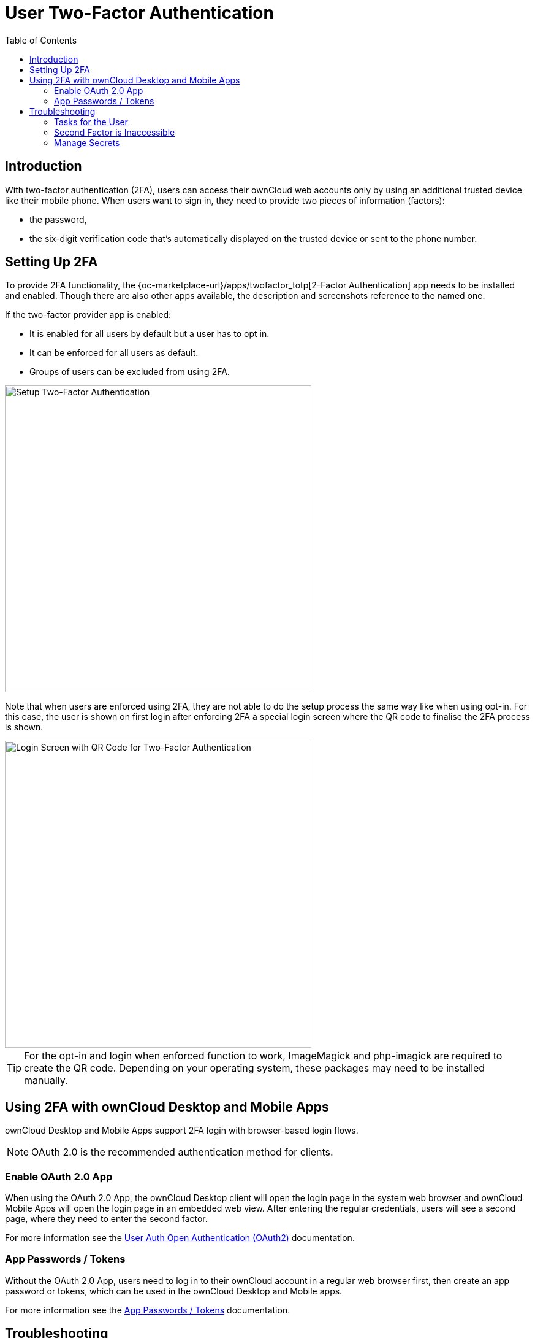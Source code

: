 = User Two-Factor Authentication
:toc: right
:description: With two-factor authentication (2FA), users can access their ownCloud web accounts only by using an additional trusted device like their mobile phone.

== Introduction

{description} When users want to sign in, they need to provide two pieces of information (factors):

* the password,
* the six-digit verification code that's automatically displayed on the trusted device or sent to the phone number.

== Setting Up 2FA

To provide 2FA functionality, the {oc-marketplace-url}/apps/twofactor_totp[2-Factor Authentication] app needs to be installed and enabled. Though there are also other apps available, the description and screenshots reference to the named one.

If the two-factor provider app is enabled:

* It is enabled for all users by default but a user has to opt in.
* It can be enforced for all users as default.
* Groups of users can be excluded from using 2FA.

image::apps/2fa/2fa-exclude-groups.png[Setup Two-Factor Authentication, width=500]

Note that when users are enforced using 2FA, they are not able to do the setup process the same way like when using opt-in. For this case, the user is shown on first login after enforcing 2FA a special login screen where the QR code to finalise the 2FA process is shown.

image::apps/2fa/2fa-init-qr.png[Login Screen with QR Code for Two-Factor Authentication, width=500]

TIP: For the opt-in and login when enforced function to work, ImageMagick and php-imagick are required to create the QR code. Depending on your operating system, these packages may need to be installed manually.

== Using 2FA with ownCloud Desktop and Mobile Apps

ownCloud Desktop and Mobile Apps support 2FA login with browser-based login flows.

NOTE: OAuth 2.0 is the recommended authentication method for clients. 

=== Enable OAuth 2.0 App

When using the OAuth 2.0 App, the ownCloud Desktop client will open the login page in the system web browser and ownCloud Mobile Apps will open the login page in an embedded web view. After entering the regular credentials, users will see a second page, where they need to enter the second factor.

For more information see the xref:configuration/user/user_oauth2.adoc[User Auth Open Authentication (OAuth2)] documentation.

=== App Passwords / Tokens

Without the OAuth 2.0 App, users need to log in to their ownCloud account in a regular web browser first, then create an app password or tokens, which can be used in the ownCloud Desktop and Mobile apps.

For more information see the xref:{latest-webui-version}@webui:classic_ui:personal_settings/security.adoc#app-passwords-tokens[App Passwords / Tokens] documentation.

== Troubleshooting

=== Tasks for the User

Because the user has to opt in, see the xref:{latest-webui-version}@webui:classic_ui:personal_settings/security.adoc[Security section in Personal Settings] for tasks on the user side.

=== Second Factor is Inaccessible

In case a user loses access to the second factor, e.g. by breaking or losing the phone with two-factor SMS/app verification, the user is locked out. To give the user access to the account again, an admin can temporarily disable the two-factor check _for that user_ via the xref:configuration/server/occ_command.adoc#two-factor-authentication[occ commands for Two-Factor Authentication]. After the issue has been fixed, the admin can reenable two-factor authentication for that user.

=== Manage Secrets

If owncloud's {oc-marketplace-url}/apps/twofactor_totp[2-Factor Authentication] is used, the admin can manage
the secrets via xref:configuration/server/occ_command.adoc#two-factor-totp[Two-Factor TOTP occ commands].
